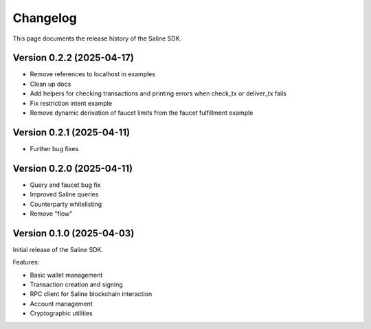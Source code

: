 =========
Changelog
=========

This page documents the release history of the Saline SDK.

Version 0.2.2 (2025-04-17)
--------------------------

* Remove references to localhost in examples
* Clean up docs
* Add helpers for checking transactions and printing errors when check_tx or deliver_tx fails
* Fix restriction intent example
* Remove dynamic derivation of faucet limits from the faucet fulfillment example

Version 0.2.1 (2025-04-11)
--------------------------

* Further bug fixes

Version 0.2.0 (2025-04-11)
--------------------------

* Query and faucet bug fix
* Improved Saline queries
* Counterparty whitelisting
* Remove "flow"

Version 0.1.0 (2025-04-03)
--------------------------

Initial release of the Saline SDK.

Features:

* Basic wallet management
* Transaction creation and signing
* RPC client for Saline blockchain interaction
* Account management
* Cryptographic utilities
